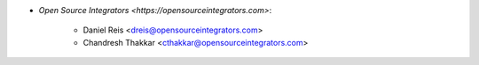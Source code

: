 * `Open Source Integrators <https://opensourceintegrators.com>`:

    * Daniel Reis <dreis@opensourceintegrators.com>
    * Chandresh Thakkar <cthakkar@opensourceintegrators.com>
